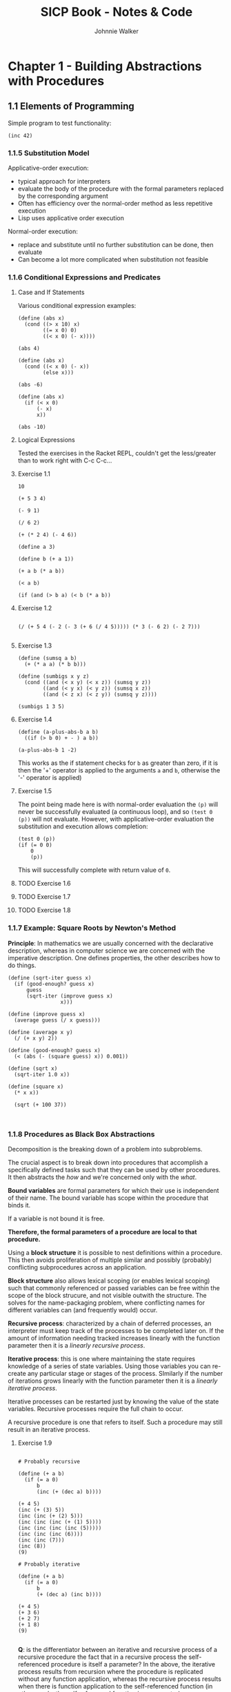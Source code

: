 #+TITLE: SICP Book - Notes & Code
#+AUTHOR: Johnnie Walker
#+PROPERTY: header-args :eval yes
#+PROPERTY: header-args:racket :lang sicp

* Chapter 1 - Building Abstractions with Procedures

** 1.1 Elements of Programming

Simple program to test functionality:

#+begin_src racket :lang sicp
    (inc 42)
#+end_src

#+RESULTS:
: 43

*** 1.1.5 Substitution Model

Applicative-order execution:
- typical approach for interpreters
- evaluate the body of the procedure with the formal parameters replaced by the corresponding argument
- Often has efficiency over the normal-order method as less repetitive execution
- Lisp uses applicative order execution

Normal-order execution:
- replace and substitute until no further substitution can be done, then evaluate
- Can become a lot more complicated when substitution not feasible

*** 1.1.6 Conditional Expressions and Predicates

**** Case and If Statements
Various conditional expression examples:

#+begin_src racket :lang sicp
  (define (abs x)
    (cond ((> x 10) x)
          ((= x 0) 0)
          ((< x 0) (- x))))

  (abs 4)
#+end_src

#+RESULTS:
: #<void>

#+begin_src racket :lang sicp
  (define (abs x)
    (cond ((< x 0) (- x))
          (else x)))
  
  (abs -6)
#+end_src

#+RESULTS:
: 6

#+begin_src racket :lang sicp
  (define (abs x)
    (if (< x 0)
        (- x)
        x))

  (abs -10)
#+end_src

#+RESULTS:
: 10

**** Logical Expressions

Tested the exercises in the Racket REPL, couldn't get the less/greater than to work right with C-c C-c...

**** Exercise 1.1
#+begin_src racket :lang sicp
  10

  (+ 5 3 4)

  (- 9 1)

  (/ 6 2)

  (+ (* 2 4) (- 4 6))

  (define a 3)

  (define b (+ a 1))

  (+ a b (* a b))

  (< a b)

  (if (and (> b a) (< b (* a b))
#+end_src

#+RESULTS:
: /tmp/babel-Be0pUM/org-babel-t8ctaR.rkt:3:7: read-syntax: expected a `)` to close `(`
:   possible cause: indentation suggests a missing `)` before line 5
:   context...:
:    /usr/share/racket/collects/syntax/module-reader.rkt:214:17: body
:    /usr/share/racket/collects/syntax/module-reader.rkt:211:2: wrap-internal
:    .../syntax/module-reader.rkt:76:9: wrap-internal/wrapper
**** Exercise 1.2

#+begin_src racket :lang sicp

(/ (+ 5 4 (- 2 (- 3 (+ 6 (/ 4 5))))) (* 3 (- 6 2) (- 2 7)))
  
#+end_src

#+RESULTS:
: -37/150

**** Exercise 1.3

#+begin_src racket
  (define (sumsq a b)
    (+ (* a a) (* b b)))

  (define (sumbigs x y z)
    (cond ((and (< x y) (< x z)) (sumsq y z))
          ((and (< y x) (< y z)) (sumsq x z))
          ((and (< z x) (< z y)) (sumsq y z))))

  (sumbigs 1 3 5)
#+end_src

#+RESULTS:
: 34

**** Exercise 1.4

#+begin_src racket :lang sicp
  (define (a-plus-abs-b a b)
    ((if (> b 0) + - ) a b))

  (a-plus-abs-b 1 -2)
#+end_src

#+RESULTS:
: 3

This works as the if statement checks for ~b~ as greater than zero, if it is then the '+' operator is applied to the arguments ~a~ and ~b~, otherwise the '-' operator is applied)

**** Exercise 1.5
The point being made here is with normal-order evaluation the ~(p)~ will never be successfully evaluated (a continuous loop), and so ~(test 0 (p))~ will not evaluate.
However, with applicative-order evaluation the substitution and execution allows completion:
#+begin_src racket :lang sicp
  (test 0 (p))
  (if (= 0 0)
      0
      (p))
#+end_src
This will successfully complete with return value of ~0~.
**** TODO Exercise 1.6
**** TODO Exercise 1.7
**** TODO Exercise 1.8
*** 1.1.7 Example: Square Roots by Newton's Method

*Principle*: In mathematics we are usually concerned with the declarative description, whereas in computer science we are concerned with the imperative description. One defines properties, the other describes how to do things.

#+begin_src racket :lang sicp
  (define (sqrt-iter guess x)
    (if (good-enough? guess x)
        guess
        (sqrt-iter (improve guess x)
                   x)))

  (define (improve guess x)
    (average guess (/ x guess)))

  (define (average x y)
    (/ (+ x y) 2))

  (define (good-enough? guess x)
    (< (abs (- (square guess) x)) 0.001))

  (define (sqrt x)
    (sqrt-iter 1.0 x))

  (define (square x)
    (* x x))

    (sqrt (+ 100 37))


#+end_src

#+RESULTS:
: 11.704699917758145

*** 1.1.8 Procedures as Black Box Abstractions

Decomposition is the breaking down of a problem into subproblems.

The crucial aspect is to break down into procedures that accomplish a specifically defined tasks such that they can be used by other procedures. It then abstracts the /how/ and we're concerned only with the /what/.

*Bound variables* are formal parameters for which their use is independent of their name. The bound variable has scope within the procedure that binds it.

If a variable is not bound it is free.

*Therefore, the formal parameters of a procedure are local to that procedure.*

Using a *block structure* it is possible to nest definitions within a procedure. This then avoids proliferation of multiple similar and possibly (probably) conflicting subprocedures across an application.

*Block structure* also allows lexical scoping (or enables lexical scoping) such that commonly referenced or passed variables can be free within the scope of the block strucure, and not visible outwith the structure. The solves for the name-packaging problem, where conflicting names for different variables can (and frequently would) occur.

*Recursive process*: characterized by a chain of deferred processes, an interpreter must keep track of the processes to be completed later on. If the amount of information needing tracked increases linearly with the function parameter then it is a /linearly recursive process/.

*Iterative process*: this is one where maintaining the state requires knowledge of a series of state variables. Using those variables you can re-create any particular stage or stages of the process. SImilarly if the number of iterations grows linearly with the function parameter then it is a /linearly iterative process/.

Iterative processes can be restarted just by knowing the value of the state variables. Recursive processes require the full chain to occur.

A recursive procedure is one that refers to itself. Such a procedure may still result in an iterative process.

**** Exercise 1.9
#+begin_src racket :lang sicp

  # Probably recursive

  (define (+ a b)
    (if (= a 0)
        b
        (inc (+ (dec a) b))))

  (+ 4 5)
  (inc (+ (3) 5))
  (inc (inc (+ (2) 5)))
  (inc (inc (inc (+ (1) 5))))
  (inc (inc (inc (inc (5)))))
  (inc (inc (inc (6))))
  (inc (inc (7)))
  (inc (8))
  (9)

  # Probably iterative

  (define (+ a b)
    (if (= a 0)
        b
        (+ (dec a) (inc b))))

  (+ 4 5)
  (+ 3 6)
  (+ 2 7)
  (+ 1 8)
  (9)

#+end_src

*Q*: is the differentiator between an iterative and recursive process of a recursive procedure the fact that in a recursive process the self-referenced procedure is itself a parameter? In the above, the iterative process results from recursion where the procedure is replicated without any function application, whereas the recursive process results when there is function application to the self-referenced function (in other words, the self-referenced function is a parameter).

**** Exercise 1.10

#+begin_src racket :lang sicp

  (define (A x y)
    (cond ((= y 0) 0)
          ((= x 0) (* 2 y))
          ((= y 1) 2)
          (else (A (- x 1)
                   (A x (- y 1))))))

  (A 1 10)
  (A 0 (A 1 9))
  (A 0 (A 0 (A 1 8)))
  (A 0 (A 0 (A 0 (A 1 7))))
  (A 0 (A 0 (A 0 (A 0 (A 1 6)))))
  (A 0 (A 0 (A 0 (A 0 (A 0 (A 1 5))))))
  (A 0 (A 0 (A 0 (A 0 (A 0 (A 0 (A 1 4)))))))
  (A 0 (A 0 (A 0 (A 0 (A 0 (A 0 (A 0 (A 1 3))))))))
  (A 0 (A 0 (A 0 (A 0 (A 0 (A 0 (A 0 (A 0 (A 1 2)))))))))
  (A 0 (A 0 (A 0 (A 0 (A 0 (A 0 (A 0 (A 0 (A 0 (A 1 1))))))))))
  (A 0 (A 0 (A 0 (A 0 (A 0 (A 0 (A 0 (A 0 (A 0 (2))))))))))
  (A 0 (A 0 (A 0 (A 0 (A 0 (A 0 (A 0 (A 0 (4)))))))))
  (A 0 (A 0 (A 0 (A 0 (A 0 (A 0 (A 0 (8))))))))
  (A 0 (A 0 (A 0 (A 0 (A 0 (A 0 (16)))))))
  (A 0 (A 0 (A 0 (A 0 (A 0 (32))))))
  (A 0 (A 0 (A 0 (A 0 (64)))))
  (A 0 (A 0 (A 0 (128))))
  (A 0 (A 0 (256)))
  (A 0 (512))
  (1024)

  (A 2 4)
  (A 1 (A 2 3))
  (A 1 (A 1 (A 2 2)))
  (A 1 (A 1 (A 1 (A 2 1))))
  (A 1 (A 1 (A 1 2)))
  (A 1 (A 1 (A 0 (A 1 1))))
  (A 1 (A 1 (2 * 2)))
  (A 1 (A 1 4))
  (A 1 (A 0 (A 1 3)))
  (A 1 (A 0 (A 0 (A 1 2))))
  (A 1 (A 0 (A 0 (A 0 (A 1 1)))))
  (A 1 (A 0 (A 0 (A 0 (2)))))
  (A 1 (A 0 (A 0 (4))))
  (A 1 (A 0 (8)))
  (A 1 (16))
  (A 0 (A 1 15))
  (A 0 (A 0 (A 1 14)))
  (A 0 (A 0 (A 0...)))
  ...
  65536

  (A 3 3)
  ...
  65536

#+end_src
